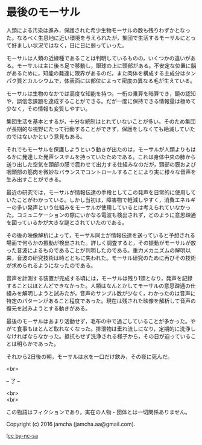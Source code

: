 #+OPTIONS: toc:nil
#+OPTIONS: \n:t

* 最後のモーサル

  人類による汚染は進み，保護された希少生物モーサルの数も残りわずかとなった。なるべく生息地に近い環境を与えられたが，集団で生活するモーサルにとって好ましい状況ではなく，日に日に弱っていった。

  モーサルは人類の近縁種であることは判明しているものの，いくつかの違いがある。モーサルは主に後ろ足で移動し，眼球の上に頭部がある。不安定な位置に脳があるために，知能の発達に限界があるのだ。また肉体を構成する主成分はタンパク質とカルシウムで，体表面には部位によって密度の異なる毛が生えている。

  モーサルは生物のなかでは高度な知能を持つ。一桁の乗算を暗算でき，鏡の認知や，誤信念課題を達成することができる。だが一度に保持できる情報量は極めて少なく，その情報も変質しやすい。

  集団生活を基本とするが，十分な統制はとれていないことが多い。そのため集団が長期的な視野にたって行動することができず，保護をしなくても絶滅していたのではないかという意見もある。

  それでもモーサルを保護しようという動きが出たのは，モーサルが人類よりもはるかに発達した発声システムを持っていたためである。これは身体中央の肺から送り出した空気を頸部の膜で震わせて出力する仕組みなのだが，頸部の膜および咽頭部の筋肉を微妙なバランスでコントロールすることにより実に様々な音声を生み出すことができる。

  最近の研究では，モーサルが情報伝達の手段としてこの発声を日常的に使用していたことがわかっている。しかし当初は，障害物で軽減しやすく，消費エネルギーの多い発声という仕組みをモーサルが使用しているとは考えられていなかった。コミュニケーションの際にいかなる電波も検出されず，どのように意思疎通を図っているかが大きな謎とされていたのである。

  その後の映像解析によって，モーサル同士が情報伝達を送っていると予想される場面で何らかの振動が検出された。詳しく調査すると，その振動がモーサルが放った音波によるものであることが判明したのである。重力メカニズムの解明以来，音波の研究技術は時とともに失われた。モーサル研究のために再びその技術が求められるようになったのである。

  音声を計測する装置が完成する頃には，モーサルは残り1頭となり，発声を記録することはほとんどできなかった。人類はなんとかしてモーサルの意思疎通の仕組みを解明しようと試みたが，音声のサンプル数が少なく，わかったのは音声に特定のパターンがあること程度であった。現在は残された映像を解析して音声の復元を試みようとする動きがある。

  最後のモーサルはあまり活動せず，毛布の中で過ごしていることが多かった。やがて食事もほとんど取れなくなった。排泄物は垂れ流しになり，定期的に洗浄しなければならなかった。抵抗もせず洗浄される様子から，その日が迫っていることは明らかであった。

  それから2日後の朝，モーサルは水を一口だけ飲み，その夜に死んだ。

  <br>

  -- 了 --

  <br>
  <br>

  この物語はフィクションであり，実在の人物・団体とは一切関係ありません。

  Copyright (c) 2016 jamcha (jamcha.aa@gmail.com).

  ![[http://i.creativecommons.org/l/by-nc-sa/4.0/88x31.png][cc by-nc-sa]]
